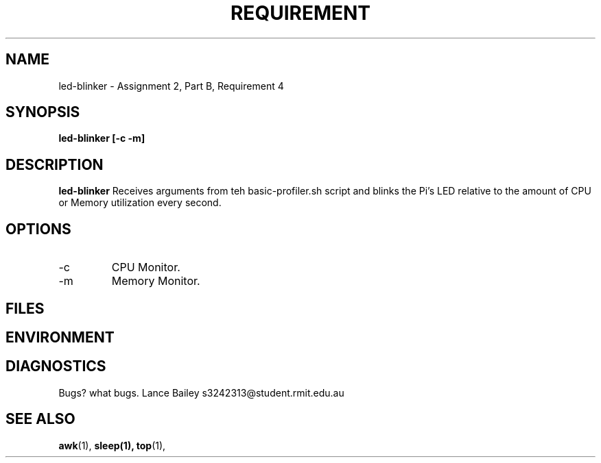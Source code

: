 .TH REQUIREMENT 1 "26 October 2019"
.SH NAME
led-blinker \- Assignment 2, Part B, Requirement 4
.SH SYNOPSIS
.B led-blinker [-c -m]
.SH DESCRIPTION
.B led-blinker
Receives arguments from teh basic-profiler.sh script and blinks the
Pi's LED relative to the amount of CPU or Memory utilization every second.
.SH OPTIONS
.IP -c
CPU Monitor.
.IP -m
Memory Monitor.
.SH FILES
.SH ENVIRONMENT
.SH DIAGNOSTICS
.BUGS
Bugs? what bugs.
.AUTHOR
Lance Bailey   s3242313@student.rmit.edu.au
.SH SEE ALSO
.BR awk (1),
.BR sleep(1),
.BR top (1),
